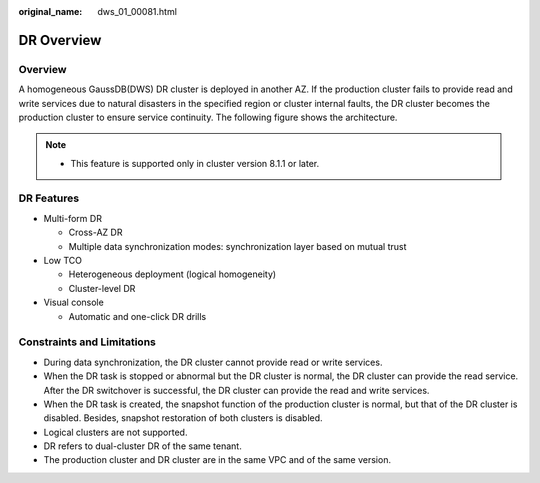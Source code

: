 :original_name: dws_01_00081.html

.. _dws_01_00081:

DR Overview
===========

Overview
--------

A homogeneous GaussDB(DWS) DR cluster is deployed in another AZ. If the production cluster fails to provide read and write services due to natural disasters in the specified region or cluster internal faults, the DR cluster becomes the production cluster to ensure service continuity. The following figure shows the architecture.

|image1|

.. note::

   -  This feature is supported only in cluster version 8.1.1 or later.

DR Features
-----------

-  Multi-form DR

   -  Cross-AZ DR
   -  Multiple data synchronization modes: synchronization layer based on mutual trust

-  Low TCO

   -  Heterogeneous deployment (logical homogeneity)
   -  Cluster-level DR

-  Visual console

   -  Automatic and one-click DR drills

Constraints and Limitations
---------------------------

-  During data synchronization, the DR cluster cannot provide read or write services.
-  When the DR task is stopped or abnormal but the DR cluster is normal, the DR cluster can provide the read service. After the DR switchover is successful, the DR cluster can provide the read and write services.
-  When the DR task is created, the snapshot function of the production cluster is normal, but that of the DR cluster is disabled. Besides, snapshot restoration of both clusters is disabled.
-  Logical clusters are not supported.
-  DR refers to dual-cluster DR of the same tenant.
-  The production cluster and DR cluster are in the same VPC and of the same version.

.. |image1| image:: /_static/images/en-us_image_0000001172481700.png
